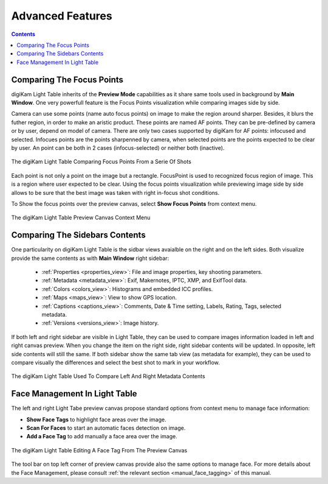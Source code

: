 .. meta::
   :description: Overview to digiKam Light Table
   :keywords: digiKam, documentation, user manual, photo management, open source, free, learn, easy, light table, focus, points

.. metadata-placeholder

   :authors: - digiKam Team

   :license: see Credits and License page for details (https://docs.digikam.org/en/credits_license.html)

.. _lighttable_advanced:

Advanced Features
=================

.. contents::

.. _comparing_focuspoints:

Comparing The Focus Points
--------------------------

digiKam Light Table inherits of the **Preview Mode** capabilities as it share same tools used in background by **Main Window**. One very powerfull feature is the Focus Points visualization while comparing images side by side.

Camera can use some points (name auto focus points) on image to make the region around sharper. Besides, it blurs the futher region, in order to make an aristic product. These points are named AF points. They can be pre-defined by camera or by user, depend on model of camera. There are only two cases supported by digiKam for AF points: infocused and selected. Infocues points are the points sharpenned by camera, when selected points are the points expected to be clear by user. An point can be both in 2 cases (infocus-selected) or neither both (inactive).

.. figure:: images/light_table_comparing_focus_points.webp
    :alt:
    :align: center

    The digiKam Light Table Comparing Focus Points From a Serie Of Shots

Each point is not only a point on the image but a rectangle. FocusPoint is used to recognized focus region of image. This is a region where user expected to be clear. Using the focus points visualization while previewing image side by side allows to be sure that the best image was taken with right in-focus shot conditions.

To Show the focus points over the preview canvas, select **Show Focus Points** from context menu.

.. figure:: images/light_table_preview_context_menu.webp
    :alt:
    :align: center

    The digiKam Light Table Preview Canvas Context Menu

Comparing The Sidebars Contents
-------------------------------

One particularity on digiKam Light Table is the sidbar views avaialble on the right and on the left sides. Both visualize provide the same contents as with **Main Window** right sidebar:

    - :ref:`Properties <properties_view>`: File and image properties, key shooting parameters.

    - :ref:`Metadata <metadata_view>`: Exif, Makernotes, IPTC, XMP, and ExifTool data.

    - :ref:`Colors <colors_view>`: Histograms and embedded ICC profiles.

    - :ref:`Maps <maps_view>`: View to show GPS location.

    - :ref:`Captions <captions_view>`: Comments, Date & Time setting, Labels, Rating, Tags, selected metadata.

    - :ref:`Versions <versions_view>`: Image history.

If both left and right sidebar are visible in Light Table, they can be used to compare images information loaded in left and right canvas preview. When you change the item on the right side, right sidebar contents will be updated. In opposite, left side contents will still the same. If both sidebar show the same tab view (as metadata for example), they can be used to compare visually the differences and select the best shot to mark in your workflow.

.. figure:: images/light_table_comparing_sidebars.webp
    :alt:
    :align: center

    The digiKam Light Table Used To Compare Left And Right Metadata Contents

Face Management In Light Table
------------------------------

The left and right Light Tabe preview canvas propose standard options from context menu to manage face information:

- **Show Face Tags** to highlight face areas over the image.
- **Scan For Faces** to start an automatic faces detection on image.
- **Add a Face Tag** to add manually a face area over the image.

.. figure:: images/light_table_face_management.webp
    :alt:
    :align: center

    The digiKam Light Table Editing A Face Tag From The Preview Canvas

The tool bar on top left corner of preview canvas provide also the same options to manage face. For more details about the Face Management, please consult :ref:`the relevant section <manual_face_tagging>` of this manual.
